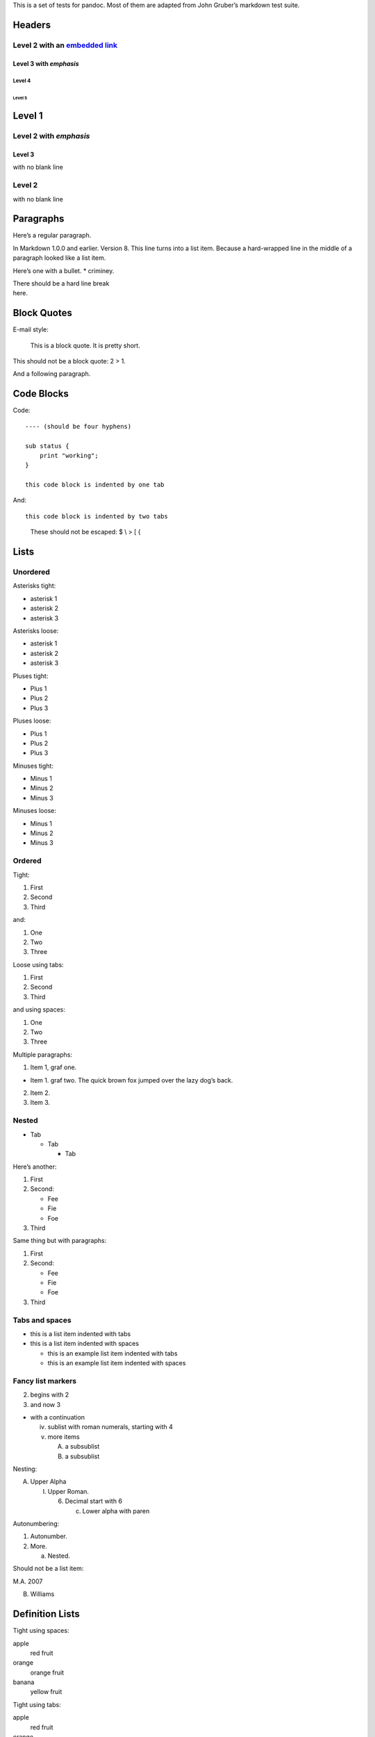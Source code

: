 This is a set of tests for pandoc. Most of them are adapted from John
Gruber’s markdown test suite.

Headers
=======

Level 2 with an `embedded link </url>`__
----------------------------------------

Level 3 with *emphasis*
~~~~~~~~~~~~~~~~~~~~~~~

Level 4
^^^^^^^

Level 5
'''''''

Level 1
=======

Level 2 with *emphasis*
-----------------------

Level 3
~~~~~~~

with no blank line

Level 2
-------

with no blank line

Paragraphs
==========

Here’s a regular paragraph.

In Markdown 1.0.0 and earlier. Version 8. This line turns into a list
item. Because a hard-wrapped line in the middle of a paragraph looked
like a list item.

Here’s one with a bullet. \* criminey.

| There should be a hard line break
| here.

Block Quotes
============

E-mail style:

   This is a block quote. It is pretty short.

This should not be a block quote: 2 > 1.

And a following paragraph.

Code Blocks
===========

Code:

::

   ---- (should be four hyphens)

   sub status {
       print "working";
   }

   this code block is indented by one tab

And:

::

   this code block is indented by two tabs

..

   These should not be escaped: $ \\ > [ {

Lists
=====

Unordered
---------

Asterisks tight:

-  asterisk 1

-  asterisk 2

-  asterisk 3

Asterisks loose:

-  asterisk 1

-  asterisk 2

-  asterisk 3

Pluses tight:

-  Plus 1

-  Plus 2

-  Plus 3

Pluses loose:

-  Plus 1

-  Plus 2

-  Plus 3

Minuses tight:

-  Minus 1

-  Minus 2

-  Minus 3

Minuses loose:

-  Minus 1

-  Minus 2

-  Minus 3

Ordered
-------

Tight:

1. First

2. Second

3. Third

and:

1. One

2. Two

3. Three

Loose using tabs:

1. First

2. Second

3. Third

and using spaces:

1. One

2. Two

3. Three

Multiple paragraphs:

1. Item 1, graf one.

-  Item 1. graf two. The quick brown fox jumped over the lazy dog’s
   back.

2. Item 2.

3. Item 3.

Nested
------

-  Tab

   -  Tab

      -  Tab

Here’s another:

1. First

2. Second:

   -  Fee

   -  Fie

   -  Foe

3. Third

Same thing but with paragraphs:

1. First

2. Second:

   -  Fee

   -  Fie

   -  Foe

3. Third

Tabs and spaces
---------------

-  this is a list item indented with tabs

-  this is a list item indented with spaces

   -  this is an example list item indented with tabs

   -  this is an example list item indented with spaces

Fancy list markers
------------------

(2) begins with 2

(3) and now 3

-  with a continuation

   iv. sublist with roman numerals, starting with 4

   v.  more items

       A. a subsublist

       B. a subsublist

Nesting:

A. Upper Alpha

   I. Upper Roman.

      6. Decimal start with 6

         c. Lower alpha with paren

Autonumbering:

1. Autonumber.

2. More.

   a. Nested.

Should not be a list item:

M.A. 2007

B. Williams

Definition Lists
================

Tight using spaces:

apple
   red fruit

orange
   orange fruit

banana
   yellow fruit

Tight using tabs:

apple
   red fruit

orange
   orange fruit

banana
   yellow fruit

Loose:

apple
   red fruit

orange
   orange fruit

banana
   yellow fruit

Multiple blocks with italics:

*apple*
   red fruit

   contains seeds, crisp, pleasant to taste

*orange*
   orange fruit

   ::

      { orange code block }

Multiple definitions, tight:

apple
   red fruit computer

orange
   orange fruit bank

Multiple definitions, loose:

apple
   red fruit

   computer

orange
   orange fruit

   bank

Blank line after term, indented marker, alternate markers:

apple
   red fruit

   computer

orange
   orange fruit

1. 

   .. raw:: html

      <div class="Definition">

   sublist

   .. raw:: html

      </div>

2. 

   .. raw:: html

      <div class="Definition">

   sublist

   .. raw:: html

      </div>

HTML Blocks
===========

Simple block on one line:

foo

And nested without indentation:

foo

bar

Interpreted markdown in a table:

This is *emphasized*

And this is **strong**

Here’s a simple block:

foo

This should be a code block, though:

::

   <div>
       foo
   </div>

As should this:

::

   <div>foo</div>

Now, nested:

foo

This should just be an HTML comment:

Multiline:

Code block:

::

   <!-- Comment -->

Just plain comment, with trailing spaces on the line:

Code:

::

   <hr />

Hr’s:

Inline Markup
=============

This is *emphasized*, and so *is this*.

This is **strong**, and so **is this**.

An `emphasized link </url>`__.

**This is strong and em.**

So is **this** word.

**This is strong and em.**

So is **this** word.

This is code: ``>``, ``$``, ``\``, ``\$``, ``<html>``.

[STRIKEOUT:This is strikeout.]

Superscripts: a\ :sup:`bc`\ d a\ :sup:`hello` a\ :sup:`hello there`.

Subscripts: H\ :sub:`2`\ O, H\ :sub:`23`\ O, H\ :sub:`many of them`\ O.

These should not be superscripts or subscripts, because of the unescaped
spaces: a^b c^d, a~b c~d.

Smart quotes, ellipses, dashes
==============================

“Hello,” said the spider. “‘Shelob’ is my name.”

‘A’, ‘B’, and ‘C’ are letters.

‘Oak,’ ‘elm,’ and ‘beech’ are names of trees. So is ‘pine.’

‘He said, “I want to go.”’ Were you alive in the 70’s?

Here is some quoted ‘\ ``code``\ ’ and a “quoted link
<http://example.com/?foo=1&bar=2>__”.

Some dashes: one—two — three—four — five.

Dashes between numbers: 5–7, 255–66, 1987–1999.

Ellipses…and…and….

LaTeX
=====

-  
-  :math:`2 + 2 = 4`

-  :math:`x \in y`

-  :math:`\alpha \land \omega`

-  :math:`223`

-  :math:`p`-Tree

-  Here’s some display math:

.. math:: \frac{d}{dx}f(x) = \lim_{h \rightarrow 0}\frac{f(x + h) - f(x)}{h}

-  Here’s one that has a line break in it:
   :math:`\alpha + \omega \times x^{2}`.

These shouldn’t be math:

-  To get the famous equation, write ``$e = mc^2$``.

-  $22,000 is a *lot* of money. So is $34,000. (It worked if “lot” is
   emphasized.)

-  Shoes ($20) and socks ($5).

-  Escaped ``$``: $73 *this should be emphasized* 23$.

Here’s a LaTeX table:

Special Characters
==================

Here is some unicode:

-  I hat: Î

-  o umlaut: ö

-  section: §

-  set membership: ∈

-  copyright: ©

AT&T has an ampersand in their name.

AT&T is another way to write it.

This & that.

4 < 5.

6 > 5.

Backslash: \\

Backtick: \`

Asterisk: \*

Underscore: \_

Left brace: {

Right brace: }

Left bracket: [

Right bracket: ]

Left paren: (

Right paren: )

Greater-than: >

Hash: #

Period: .

Bang: !

Plus: +

Minus: -

Links
=====

Explicit
--------

Just a `URL </url/>`__.

`URL and title </url/>`__.

`URL and title </url/>`__.

`URL and title </url/>`__.

`URL and title </url/>`__

`URL and title </url/>`__

`with_underscore </url/with_underscore>`__

`Email link <mailto:nobody@nowhere.net>`__

`Empty <>`__.

Reference
---------

Foo `bar </url/>`__.

With `embedded [brackets] </url/>`__.

`b </url/>`__ by itself should be a link.

Indented `once </url>`__.

Indented `twice </url>`__.

Indented `thrice </url>`__.

This should [not][] be a link.

::

   [not]: /url

Foo `bar </url/>`__.

Foo `biz </url/>`__.

With ampersands
---------------

Here’s a link with an ampersand in the URL
<http://example.com/?foo=1&bar=2>__.

Here’s a link with an amersand in the link text:
`AT&T <http://att.com/>`__.

Here’s an `inline link </script?foo=1&bar=2>`__.

Here’s an `inline link in pointy braces </script?foo=1&bar=2>`__.

Autolinks
---------

With an ampersand: http://example.com/?foo=1&bar=2

-  In a list?

-  http://example.com/

-  It should.

An e-mail address: nobody@nowhere.net

   Blockquoted: http://example.com/

Auto-links should not occur here: ``<http://example.com/>``

::

   or here: <http://example.com/>

Images
======

From “Voyage dans la Lune” by Georges Melies (1902):

|lalune|

lalune

Here is a movie |movie| icon.

Footnotes
=========

Here is a footnote reference, [1]_ and another. [2]_ This should *not*
be a footnote reference, because it contains a space.[^my note] Here is
an inline note. [3]_

   Notes can go in quotes. [4]_

1. And in list items. [5]_

This paragraph should not be part of the note, as it is not indented.

.. [1]
   Here is the footnote. It can go anywhere after the footnote
   reference. It need not be placed at the end of the document.

.. [2]
   Here’s the long note. This one contains multiple blocks.

   Subsequent blocks are indented to show that they belong to the
   footnote (as with list items).

   ::

      { <code> }

   If you want, you can indent every line, but you can also be lazy and
   just indent the first line of each block.

.. [3]
   This is *easier* to type. Inline notes may contain
   `links <http://google.com>`__ and ``]`` verbatim characters, as well
   as [bracketed text].

.. [4]
   In quote.

.. [5]
   In list.

.. |lalune| image:: media/rId59.jpg
   :width: 2.08333in
   :height: 2.08333in
.. |movie| image:: media/rId60.jpg
   :width: 0.27778in
   :height: 0.30556in
